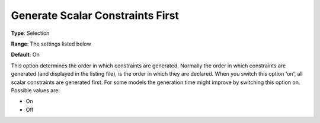 

.. _Options_Tuning_-_Generate_Scalar_Const:


Generate Scalar Constraints First
=================================



**Type**:	Selection	

**Range**:	The settings listed below	

**Default**:	On	



This option determines the order in which constraints are generated. Normally the order in which constraints are generated (and displayed in the listing file), is the order in which they are declared. When you switch this option 'on', all scalar constraints are generated first. For some models the generation time might improve by switching this option on. Possible values are:



*	On 
*	Off 






